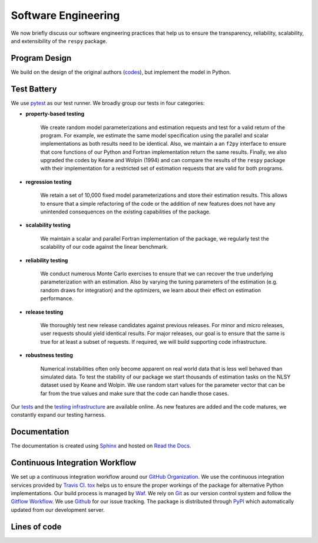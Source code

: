 Software Engineering
====================

We now briefly discuss our software engineering practices that help us to ensure the
transparency, reliability, scalability, and extensibility of the ``respy`` package.

Program Design
--------------

We build on the design of the original authors (`codes <https://github.com/
OpenSourceEconomics/respy/tree/v1.2.1/development/documentation/forensics>`_), but
implement the model in Python.

Test Battery
------------

We use `pytest <https://docs.pytest.org/en/latest/>`_ as our test runner. We broadly
group our tests in four categories:

* **property-based testing**

    We create random model parameterizations and estimation requests and test for a
    valid return of the program. For example, we estimate the same model specification
    using the parallel and scalar implementations as both results need to be identical.
    Also, we maintain a an ``f2py`` interface to ensure that core functions of our
    Python and Fortran implementation return the same results. Finally, we also upgraded
    the codes by Keane and Wolpin (1994) and can compare the results of the ``respy``
    package with their implementation for a restricted set of estimation requests that
    are valid for both programs.

* **regression testing**

    We retain a set of 10,000 fixed model parameterizations and store their estimation
    results. This allows to ensure that a simple refactoring of the code or the addition
    of new features does not have any unintended consequences on the existing
    capabilities of the package.

* **scalability testing**

    We maintain a scalar and parallel Fortran implementation of the package, we
    regularly test the scalability of our code against the linear benchmark.

* **reliability testing**

    We conduct numerous Monte Carlo exercises to ensure that we can recover the true
    underlying parameterization with an estimation. Also by varying the tuning
    parameters of the estimation (e.g. random draws for integration) and the optimizers,
    we learn about their effect on estimation performance.

* **release testing**

    We thoroughly test new release candidates against previous releases. For minor and
    micro releases, user requests should yield identical results. For major releases,
    our goal is to ensure that the same is true for at least a subset of requests. If
    required, we will build supporting code infrastructure.

* **robustness testing**

    Numerical instabilities often only become apparent on real world data that is less
    well behaved than simulated data. To test the stability of our package we start
    thousands of estimation tasks on the NLSY dataset used by Keane and Wolpin. We use
    random start values for the parameter vector that can be far from the true values
    and make sure that the code can handle those cases.

Our `tests <https://github.com/OpenSourceEconomics/respy/tree/master/respy/tests>`_ and
the `testing infrastructure <https://github.com/OpenSourceEconomics/respy/tree/master/
development/testing>`_ are available online. As new features are added and the code
matures, we constantly expand our testing harness.

Documentation
-------------

.. image:: https://readthedocs.org/projects/respy/badge/?version=latest
   :target: https://respy.readthedocs.io/en/latest/?badge=latest
   :alt: Documentation Status

The documentation is created using `Sphinx <https://www.sphinx-doc.org/en/master/>`_ and
hosted on `Read the Docs <https://readthedocs.org/>`_.

Continuous Integration Workflow
-------------------------------

.. image:: https://api.travis-ci.org/OpenSourceEconomics/respy.svg?branch=master
   :target: https://travis-ci.org/OpenSourceEconomics/respy

We set up a continuous integration workflow around our `GitHub Organization
<https://github.com/OpenSourceEconomics>`_. We use the continuous integration services
provided by `Travis CI <https://travis-ci.org/OpenSourceEconomics/respy>`_. `tox
<https://tox.readthedocs.io/en/latest/>`_ helps us to ensure the proper workings of the
package for alternative Python implementations. Our build process is managed by `Waf
<https://waf.io/>`_. We rely on `Git <https://git-scm.com/>`_ as our version control
system and follow the `Gitflow Workflow
<https://www.atlassian.com/git/tutorials/comparing-workflows/gitflow-workflow>`_. We use
`Github <https://github.com/OpenSourceEconomics/respy/issues>`_ for our issue tracking.
The package is distributed through `PyPI <https://pypi.org/project/respy/>`_ which
automatically updated from our development server.

Lines of code
-------------

.. image:: ../../development/documentation/cloc/lines_of_code_by_language.png
